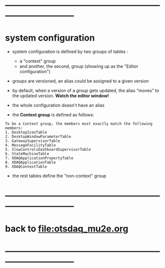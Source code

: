 #+startup:fold
* ------------------------------------------------------------------------------
* system configuration                                                       
                                                 
- system configuration is defined by two groups of tables : 
  - a "context" group 
  - and another, the second, group (showing up as the "Editor configuration")

- groups are versioned, an alias could be assigned to a given version

- by default, when a version of a group gets updated, the alias "moves" 
  to the updated version. *Watch the editor window!* 

- the whole configuration doesn't have an alias

- the *Context group* is defined as follows:

#+begin_src  
To be a Context group, the members must exactly match the following members:
1. DesktopIconTable
2. DesktopWindowParameterTable
3. GatewaySupervisorTable
4. MessageFacilityTable
5. SlowControlsDashboardSupervisorTable
6. StateMachineTable
7. XDAQApplicationPropertyTable
8. XDAQApplicationTable
9. XDAQContextTable
#+end_src 

- the rest tables define the "non-context" group
* ------------------------------------------------------------------------------
* back to file:otsdaq_mu2e.org
* ------------------------------------------------------------------------------
